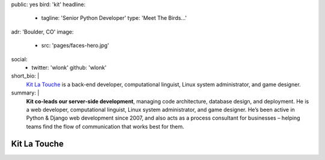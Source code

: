 public: yes
bird: 'kit'
headline:
  - tagline: 'Senior Python Developer'
    type: 'Meet The Birds…'
adr: 'Boulder, CO'
image:
  - src: 'pages/faces-hero.jpg'
social:
  - twitter: 'wlonk'
    github: 'wlonk'
short_bio: |
  `Kit La Touche`_
  is a back-end developer,
  computational linguist,
  Linux system administrator,
  and game designer.

  .. _Kit La Touche: /birds/#bird-kit
summary: |
  **Kit co-leads our server-side development**,
  managing code architecture,
  database design,
  and deployment.
  He is a web developer,
  computational linguist,
  Linux system administrator,
  and game designer.
  He’s been active in
  Python & Django web development since 2007,
  and also acts as a process consultant for businesses –
  helping teams find the flow of communication
  that works best for them.


Kit La Touche
=============
